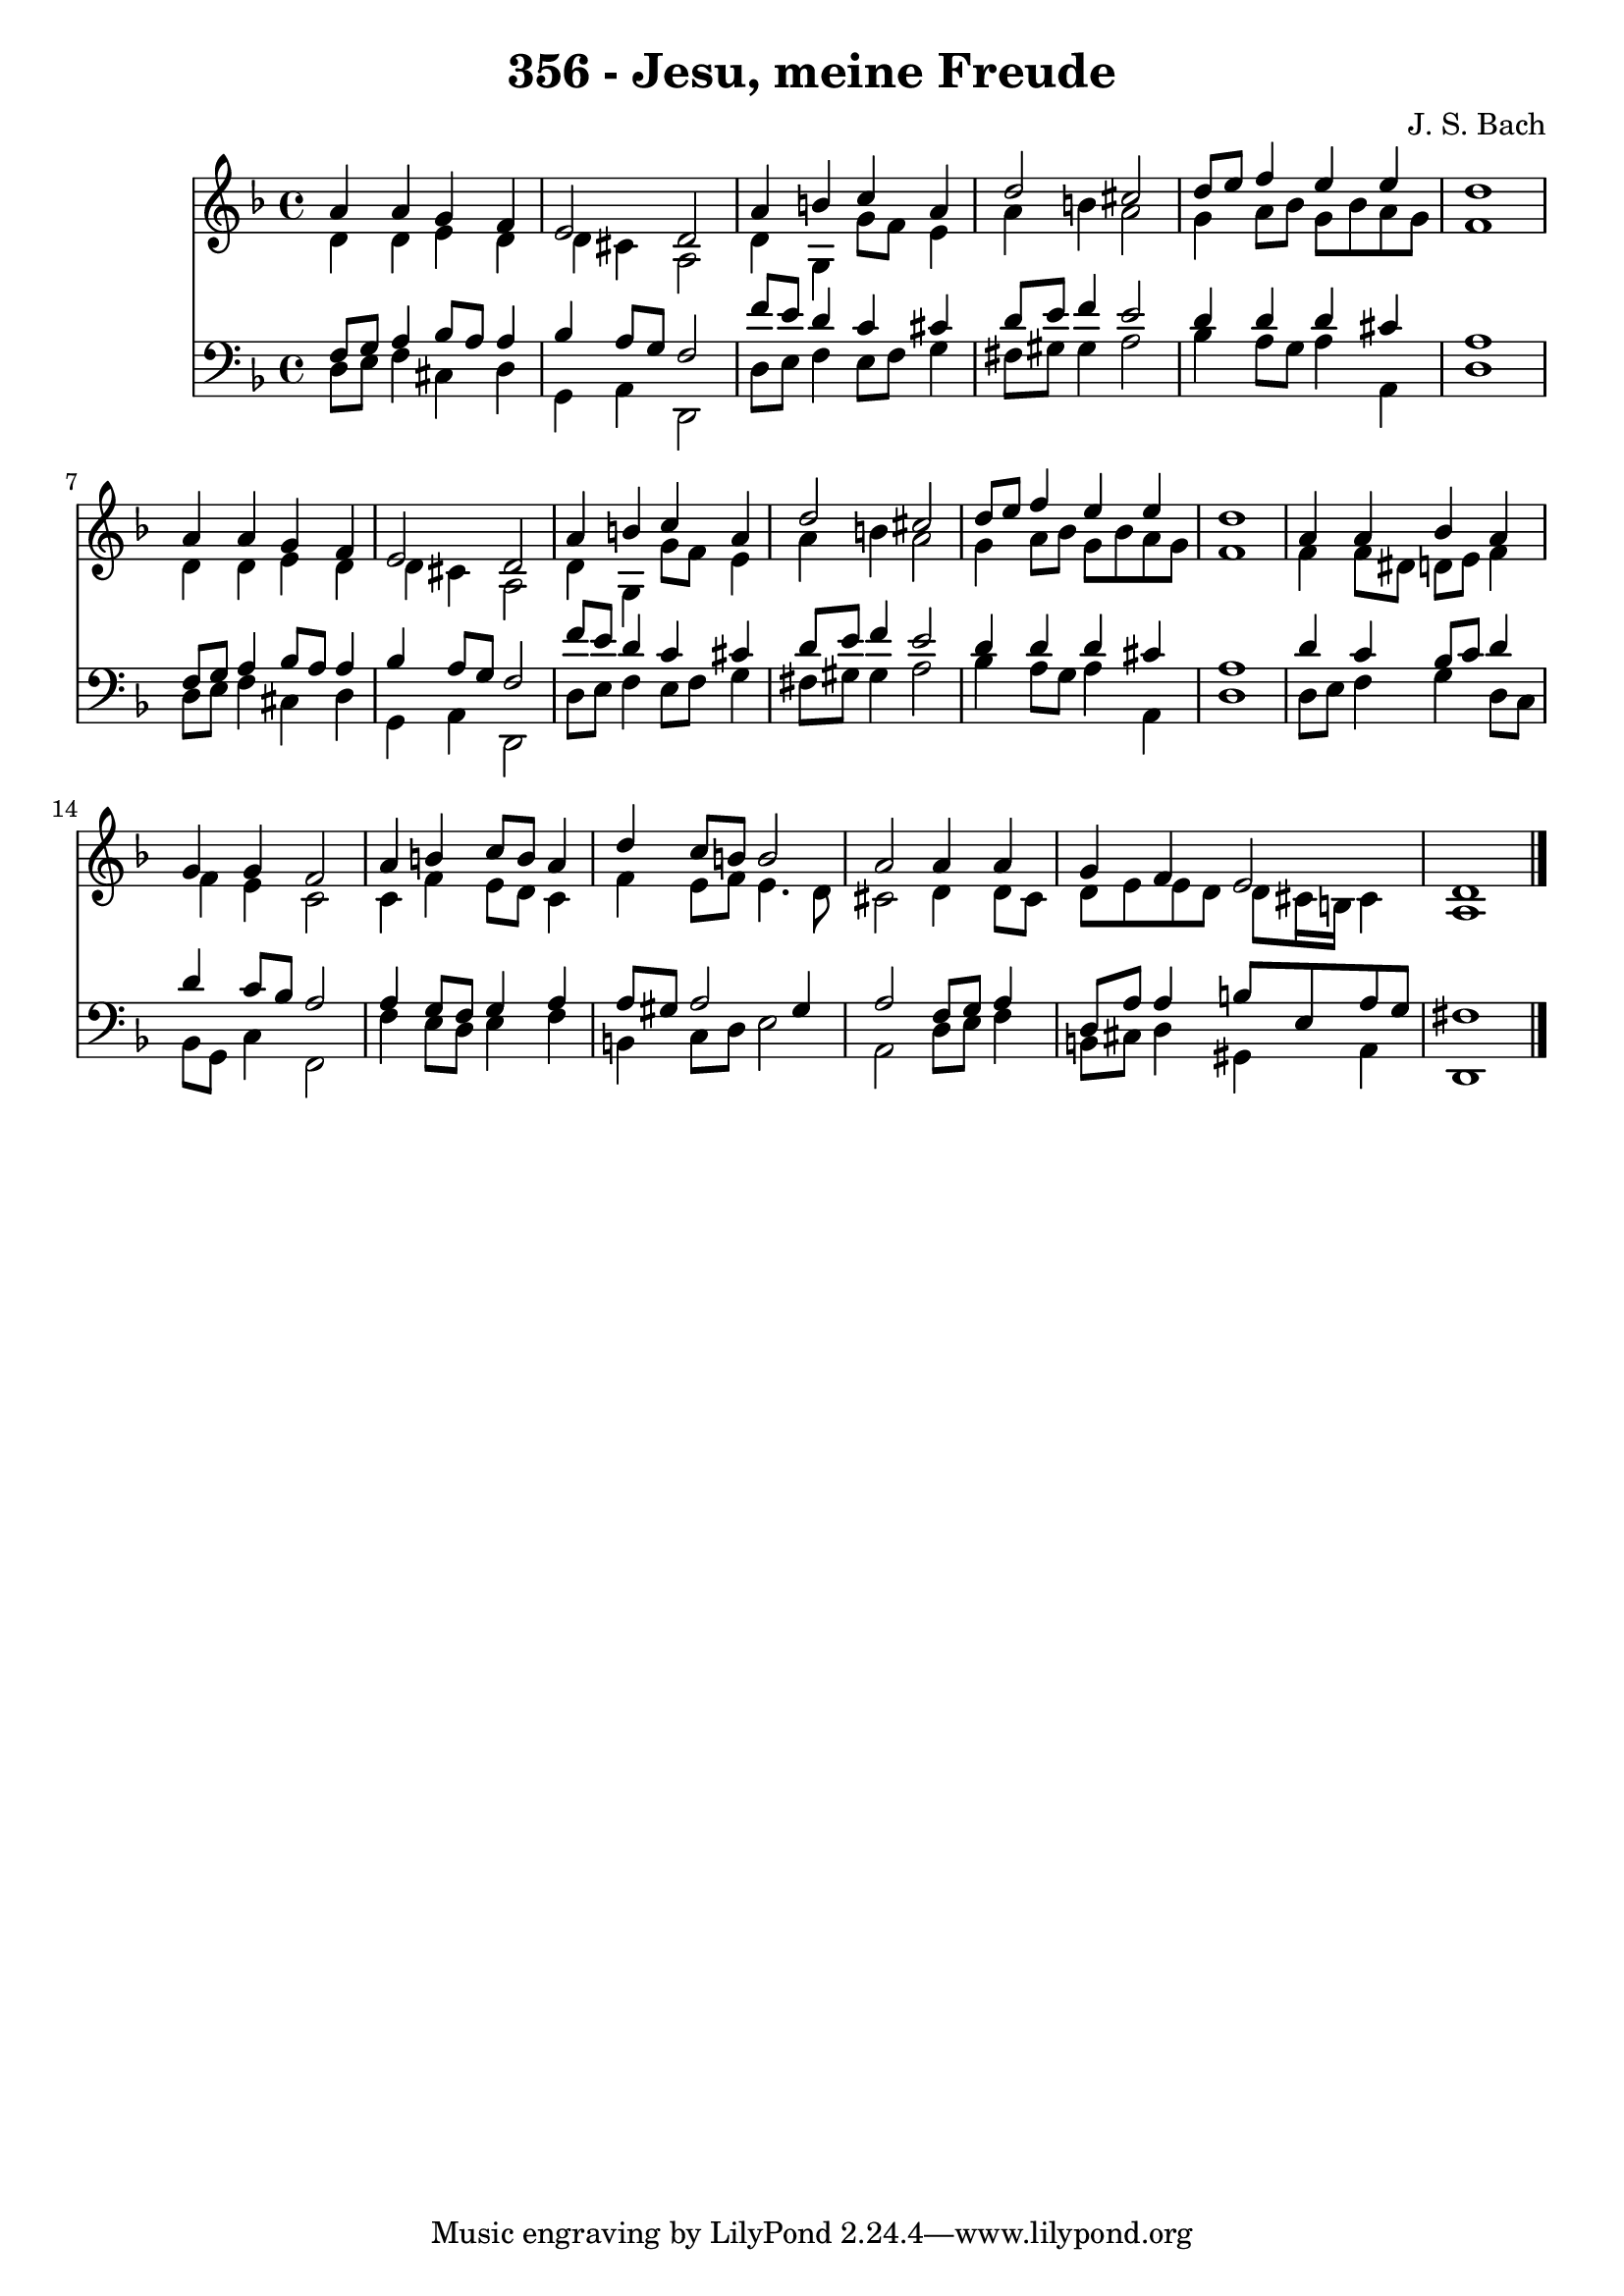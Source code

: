 
\version "2.10.33"

\header {
  title = "356 - Jesu, meine Freude"
  composer = "J. S. Bach"
}

global =  {
  \time 4/4 
  \key d \minor
}

soprano = \relative c {
  a''4 a g f 
  e2 d 
  a'4 b c a 
  d2 cis 
  d8 e f4 e e 
  d1 
  a4 a g f 
  e2 d 
  a'4 b c a 
  d2 cis 
  d8 e f4 e e 
  d1 
  a4 a bes a 
  g g f2 
  a4 b c8 b a4 
  d c8 b b2 
  a a4 a 
  g f e2 
  d1 
}


alto = \relative c {
  d'4 d e d 
  d cis a2 
  d4 g, g'8 f e4 
  a b a2 
  g4 a8 bes g bes a g 
  f1 
  d4 d e d 
  d cis a2 
  d4 g, g'8 f e4 
  a b a2 
  g4 a8 bes g bes a g 
  f1 
  f4 f8 dis d e f4 
  f e c2 
  c4 f e8 d c4 
  f e8 f e4. d8 
  cis2 d4 d8 cis 
  d e e d d cis16 b cis4 
  a1 
}


tenor = \relative c {
  f8 g a4 bes8 a a4 
  bes a8 g f2 
  f'8 e d4 c cis 
  d8 e f4 e2 
  d4 d d cis 
  a1 
  f8 g a4 bes8 a a4 
  bes a8 g f2 
  f'8 e d4 c cis 
  d8 e f4 e2 
  d4 d d cis 
  a1 
  d4 c bes8 c d4 
  d c8 bes a2 
  a4 g8 f g4 a 
  a8 gis a2 gis4 
  a2 f8 g a4 
  d,8 a' a4 b8 e, a g 
  fis1 
}


baixo = \relative c {
  d8 e f4 cis d 
  g, a d,2 
  d'8 e f4 e8 f g4 
  fis8 gis gis4 a2 
  bes4 a8 g a4 a, 
  d1 
  d8 e f4 cis d 
  g, a d,2 
  d'8 e f4 e8 f g4 
  fis8 gis gis4 a2 
  bes4 a8 g a4 a, 
  d1 
  d8 e f4 g d8 c 
  bes g c4 f,2 
  f'4 e8 d e4 f 
  b, c8 d e2 
  a, d8 e f4 
  b,8 cis d4 gis, a 
  d,1 
}


\score {
  <<
    \new Staff {
      <<
        \global
        \new Voice = "1" { \voiceOne \soprano }
        \new Voice = "2" { \voiceTwo \alto }
      >>
    }
    \new Staff {
      <<
        \global
        \clef "bass"
        \new Voice = "1" {\voiceOne \tenor }
        \new Voice = "2" { \voiceTwo \baixo \bar "|."}
      >>
    }
  >>
}